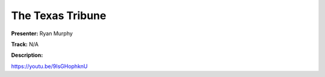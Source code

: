 =================
The Texas Tribune
=================

**Presenter:** Ryan Murphy

**Track:** N/A

**Description:**


https://youtu.be/9IsGHophknU
